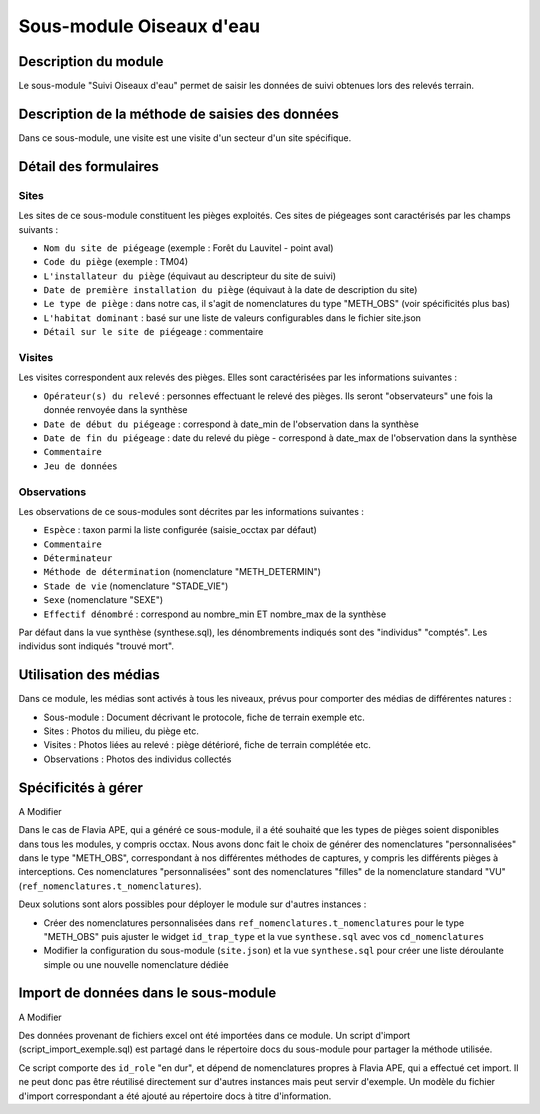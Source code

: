 Sous-module Oiseaux d'eau
"""""""""""""""""""""""""""""


Description du module
=====================

Le sous-module "Suivi Oiseaux d'eau" permet de saisir les données de suivi obtenues lors des relevés terrain.

Description de la méthode de saisies des données
=====================


Dans ce sous-module, une visite est une visite d'un secteur d'un site spécifique.

.. image:: img/accueil.png


Détail des formulaires
======================

Sites
-----

Les sites de ce sous-module constituent les pièges exploités. Ces sites de piégeages sont caractérisés par les champs suivants :

- ``Nom du site de piégeage`` (exemple : Forêt du Lauvitel - point aval)
- ``Code du piège`` (exemple : TM04)
- ``L'installateur du piège`` (équivaut au descripteur du site de suivi)
- ``Date de première installation du piège`` (équivaut à la date de description du site)
- ``Le type de piège`` : dans notre cas, il s'agit de nomenclatures du type "METH_OBS" (voir spécificités plus bas)
- ``L'habitat dominant`` : basé sur une liste de valeurs configurables dans le fichier site.json
- ``Détail sur le site de piégeage`` : commentaire


.. image:: img/sites.png

Visites
-------

Les visites correspondent aux relevés des pièges. Elles sont caractérisées par les informations suivantes :

- ``Opérateur(s) du relevé`` : personnes effectuant le relevé des pièges. Ils seront "observateurs" une fois la donnée renvoyée dans la synthèse
- ``Date de début du piégeage`` : correspond à date_min de l'observation dans la synthèse
- ``Date de fin du piégeage`` : date du relevé du piège - correspond à date_max de l'observation dans la synthèse
- ``Commentaire``
- ``Jeu de données``

.. image:: img/visites.png

Observations
------------

Les observations de ce sous-modules sont décrites par les informations suivantes :

- ``Espèce`` : taxon parmi la liste configurée (saisie_occtax par défaut)
- ``Commentaire``
- ``Déterminateur``
- ``Méthode de détermination`` (nomenclature "METH_DETERMIN")
- ``Stade de vie`` (nomenclature "STADE_VIE")
- ``Sexe`` (nomenclature "SEXE")
- ``Effectif dénombré`` : correspond au nombre_min ET nombre_max de la synthèse

Par défaut dans la vue synthèse (synthese.sql), les dénombrements indiqués sont des "individus" "comptés". Les individus sont indiqués "trouvé mort".

.. image:: img/observations.png


Utilisation des médias
======================

Dans ce module, les médias sont activés à tous les niveaux, prévus pour comporter
des médias de différentes natures :

- Sous-module : Document décrivant le protocole, fiche de terrain exemple etc.
- Sites : Photos du milieu, du piège etc.
- Visites : Photos liées au relevé : piège détérioré, fiche de terrain complétée etc.
- Observations : Photos des individus collectés


Spécificités à gérer
====================

A Modifier

Dans le cas de Flavia APE, qui a généré ce sous-module, il a été souhaité que les types de pièges soient disponibles dans tous les modules, y compris occtax. Nous avons donc fait le choix de générer des nomenclatures "personnalisées" dans le type "METH_OBS", correspondant à nos différentes méthodes de captures, y compris les différents pièges à interceptions. Ces nomenclatures "personnalisées" sont des nomenclatures "filles" de la nomenclature standard "VU" (``ref_nomenclatures.t_nomenclatures``).

Deux solutions sont alors possibles pour déployer le module sur d'autres instances :

- Créer des nomenclatures personnalisées dans ``ref_nomenclatures.t_nomenclatures`` pour le type "METH_OBS" puis ajuster le widget ``id_trap_type`` et la vue ``synthese.sql`` avec vos ``cd_nomenclatures``
- Modifier la configuration du sous-module (``site.json``) et la vue ``synthese.sql`` pour créer une liste déroulante simple ou une nouvelle nomenclature dédiée


Import de données dans le sous-module
=====================================

A Modifier

Des données provenant de fichiers excel ont été importées dans ce module. 
Un script d'import (script_import_exemple.sql) est partagé dans le répertoire docs du sous-module pour partager la méthode utilisée. 

Ce script comporte des ``id_role`` "en dur", et dépend de nomenclatures propres à Flavia APE, qui a effectué cet import. Il ne peut donc pas être réutilisé directement sur d'autres instances mais peut servir d'exemple. Un modèle du fichier d'import correspondant a été ajouté au répertoire docs à titre d'information.

